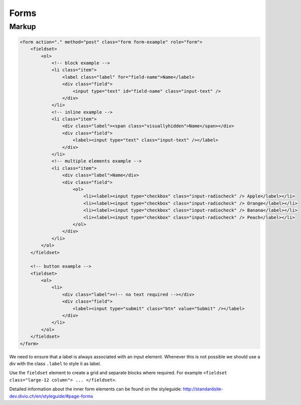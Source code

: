 Forms
=====

Markup
******

.. code-block:: html

    <form action="." method="post" class="form form-example" role="form">
        <fieldset>
            <ol>
                <!-- block example -->
                <li class="item">
                    <label class="label" for="field-name">Name</label>
                    <div class="field">
                        <input type="text" id="field-name" class="input-text" />
                    </div>
                </li>
                <!-- inline example -->
                <li class="item">
                    <div class="label"><span class="visuallyhidden">Name</span></div>
                    <div class="field">
                        <label><input type="text" class="input-text" /></label>
                    </div>
                </li>
                <!-- multiple elements example -->
                <li class="item">
                    <div class="label">Name</div>
                    <div class="field">
                        <ol>
                            <li><label><input type="checkbox" class="input-radiocheck" /> Apple</label></li>
                            <li><label><input type="checkbox" class="input-radiocheck" /> Orange</label></li>
                            <li><label><input type="checkbox" class="input-radiocheck" /> Banana</label></li>
                            <li><label><input type="checkbox" class="input-radiocheck" /> Peach</label></li>
                        </ol>
                    </div>
                </li>
            </ol>
        </fieldset>

        <!-- button example -->
        <fieldset>
            <ol>
                <li>
                    <div class="label"><!-- no text required --></div>
                    <div class="field">
                        <label><input type="submit" class="btn" value="Submit" /></label>
                    </div>
                </li>
            </ol>
        </fieldset>
    </form>

We need to ensure that a label is always associated with an input element. Whenever this is not possible we should
use a div with the class ``.label`` to style it as label.

Use the ``fieldset`` element to create a grid and separate blocks where required. For example
``<fieldset class="large-12 column"> ... </fieldset>``.

Detailed information about the inner form elements can be found on the styleguide:
http://standardsite-dev.divio.ch/en/styleguide/#page-forms

